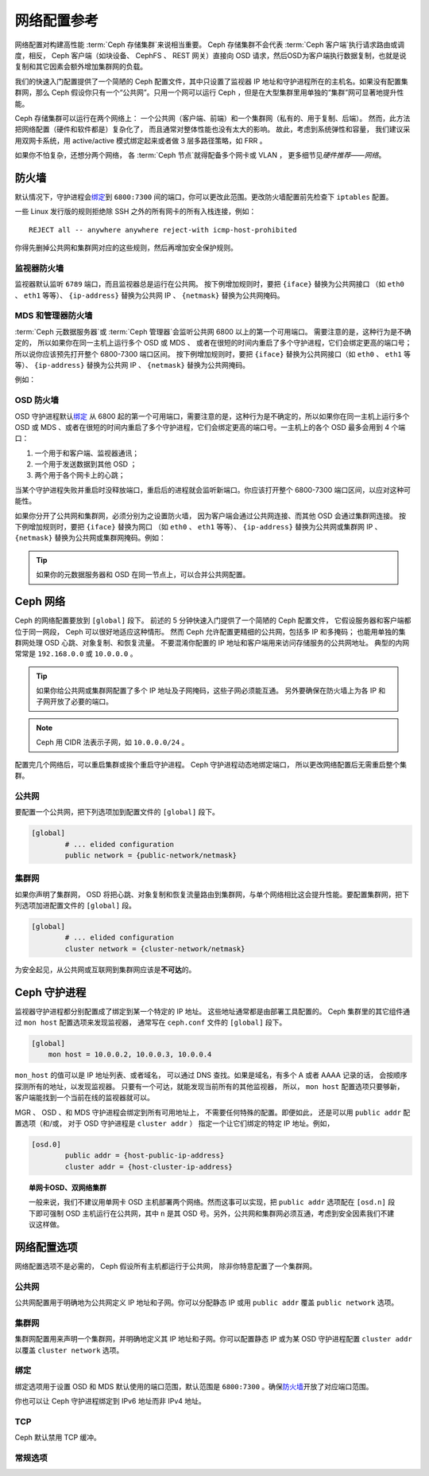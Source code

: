 ==============
 网络配置参考
==============
.. Network Configuration Reference

网络配置对构建高性能 :term:`Ceph 存储集群`\ 来说相当重要。
Ceph 存储集群不会代表 :term:`Ceph 客户端`\ 执行请求路由或调度，\
相反， Ceph 客户端（如块设备、 CephFS 、 REST 网关）直接向 OSD
请求，然后OSD为客户端执行数据复制，也就是说复制和其它因素会额\
外增加集群网的负载。

我们的快速入门配置提供了一个简陋的 Ceph 配置文件，其中\
只设置了监视器 IP 地址和守护进程所在的主机名。如果没有配置\
集群网，那么 Ceph 假设你只有一个“公共网”。只用一个网可以运行
Ceph ，但是在大型集群里用单独的“集群”网可显著地提升性能。

Ceph 存储集群可以运行在两个网络上：
一个公共网（客户端、前端）和一个集群网（私有的、用于复制、后端）。
然而，此方法把网络配置（硬件和软件都是）复杂化了，
而且通常对整体性能也没有太大的影响。
故此，考虑到系统弹性和容量，
我们建议采用双网卡系统，用 active/active 模式\
绑定起来或者做 3 层多路径策略，如 FRR 。

如果你不怕复杂，还想分两个网络，
各 :term:`Ceph 节点`\ 就得配备多个网卡或 VLAN ，
更多细节见\ `硬件推荐——网络`\ 。

.. ditaa::

                               +-------------+
                               | Ceph Client |
                               +----*--*-----+
                                    |  ^
                            Request |  : Response
                                    v  |
    /----------------------------------*--*-------------------------------------\
    |                              Public Network                               |
    \---*--*------------*--*-------------*--*------------*--*------------*--*---/
     ^  ^            ^  ^             ^  ^            ^  ^            ^  ^
     |  |            |  |             |  |            |  |            |  |
     |  :            |  :             |  :            |  :            |  :
     v  v            v  v             v  v            v  v            v  v
    +---*--*---+    +---*--*---+     +---*--*---+    +---*--*---+    +---*--*---+
    | Ceph MON |    | Ceph MDS |     | Ceph OSD |    | Ceph OSD |    | Ceph OSD |
    +----------+    +----------+     +---*--*---+    +---*--*---+    +---*--*---+
                                      ^  ^            ^  ^            ^  ^
     The cluster network relieves     |  |            |  |            |  |
     OSD replication and heartbeat    |  :            |  :            |  :
     traffic from the public network. v  v            v  v            v  v
    /------------------------------------*--*------------*--*------------*--*---\
    |   cCCC                      Cluster Network                               |
    \---------------------------------------------------------------------------/


防火墙
======
.. IP Tables

默认情况下，守护进程会\ `绑定`_\ 到 ``6800:7300`` 间的端口，\
你可以更改此范围。更改防火墙配置前先检查下 ``iptables`` 配置。

.. prompt:: bash $

   sudo iptables -L

一些 Linux 发行版的规则拒绝除 SSH 之外的所有网卡的所有入栈\
连接，例如： ::

	REJECT all -- anywhere anywhere reject-with icmp-host-prohibited

你得先删掉公共网和集群网对应的这些规则，然后再增加安全保护规则。


监视器防火墙
------------
.. Monitor IP Tables

监视器默认监听 ``6789`` 端口，而且监视器总是运行在公共网。
按下例增加规则时，要把 ``{iface}`` 替换为公共网接口
（如 ``eth0`` 、 ``eth1`` 等等）、
``{ip-address}`` 替换为公共网 IP 、
``{netmask}`` 替换为公共网掩码。

.. prompt:: bash $

   sudo iptables -A INPUT -i {iface} -p tcp -s {ip-address}/{netmask} --dport 6789 -j ACCEPT


MDS 和管理器防火墙
------------------
.. MDS and Manager IP Tables

:term:`Ceph 元数据服务器`\ 或 :term:`Ceph 管理器`\
会监听公共网 6800 以上的第一个可用端口。
需要注意的是，这种行为是不确定的，
所以如果你在同一主机上运行多个 OSD 或 MDS 、
或者在很短的时间内重启了多个守护进程，它们会绑定更高的端口号；
所以说你应该预先打开整个 6800-7300 端口区间。
按下例增加规则时，要把 ``{iface}`` 替换为\
公共网接口（如 ``eth0`` 、 ``eth1`` 等等）、
``{ip-address}`` 替换为公共网 IP 、 ``{netmask}`` 替换为公共网掩码。

例如：

.. prompt:: bash $

   sudo iptables -A INPUT -i {iface} -m multiport -p tcp -s {ip-address}/{netmask} --dports 6800:7568 -j ACCEPT


OSD 防火墙
----------
.. OSD IP Tables

OSD 守护进程默认\ `绑定`_ 从 6800 起的第一个可用端口，需要注意\
的是，这种行为是不确定的，所以如果你在同一主机上运行多个 OSD
或 MDS 、或者在很短的时间内重启了多个守护进程，它们会绑定更高\
的端口号。一主机上的各个 OSD 最多会用到 4 个端口：

#. 一个用于和客户端、监视器通讯；
#. 一个用于发送数据到其他 OSD ；
#. 两个用于各个网卡上的心跳；

.. ditaa::

              /---------------\
              |      OSD      |
              |           +---+----------------+-----------+
              |           | Clients & Monitors | Heartbeat |
              |           +---+----------------+-----------+
              |               |
              |           +---+----------------+-----------+
              |           | Data Replication   | Heartbeat |
              |           +---+----------------+-----------+
              | cCCC          |
              \---------------/

当某个守护进程失败并重启时没释放端口，重启后的进程就会监听\
新端口。你应该打开整个 6800-7300 端口区间，以应对这种可能性。

如果你分开了公共网和集群网，必须分别为之设置防火墙，
因为客户端会通过公共网连接、而其他 OSD 会通过集群网连接。
按下例增加规则时，要把 ``{iface}`` 替换为网口
（如 ``eth0`` 、 ``eth1`` 等等）、
``{ip-address}`` 替换为公共网或集群网 IP 、
``{netmask}`` 替换为公共网或集群网掩码。例如：

.. prompt:: bash $

   sudo iptables -A INPUT -i {iface}  -m multiport -p tcp -s {ip-address}/{netmask} --dports 6800:7568 -j ACCEPT

.. tip:: 如果你的元数据服务器和 OSD 在同一节点上，可以合并\
   公共网配置。


Ceph 网络
=========
.. Ceph Networks

Ceph 的网络配置要放到 ``[global]`` 段下。
前述的 5 分钟快速入门提供了一个简陋的 Ceph 配置文件，
它假设服务器和客户端都位于同一网段，
Ceph 可以很好地适应这种情形。
然而 Ceph 允许配置更精细的公共网，包括多 IP 和多掩码；
也能用单独的集群网处理 OSD 心跳、对象复制、和恢复流量。
不要混淆你配置的 IP 地址和客户端用来访问存储服务的公共网地址。
典型的内网常常是 ``192.168.0.0`` 或 ``10.0.0.0`` 。

.. tip:: 如果你给公共网或集群网配置了\
   多个 IP 地址及子网掩码，\
   这些子网必须能互通。
   另外要确保在防火墙上为各 IP
   和子网开放了必要的端口。

.. note:: Ceph 用 CIDR 法表示子网，如 ``10.0.0.0/24`` 。

配置完几个网络后，可以重启集群或挨个重启守护进程。
Ceph 守护进程动态地绑定端口，
所以更改网络配置后无需重启整个集群。


公共网
------
.. Public Network

要配置一个公共网，把下列选项加到配置文件的 ``[global]`` 段下。

.. code-block:: ini

	[global]
		# ... elided configuration
		public network = {public-network/netmask}


.. _cluster-network:

集群网
------
.. Cluster Network

如果你声明了集群网， OSD 将把心跳、对象复制和恢复流量路由到\
集群网，与单个网络相比这会提升性能。要配置集群网，把下列选项\
加进配置文件的 ``[global]`` 段。

.. code-block:: ini

	[global]
		# ... elided configuration
		cluster network = {cluster-network/netmask}

为安全起见，从公共网或互联网到集群网应该是\ **不可达**\ 的。


Ceph 守护进程
=============
.. Ceph Daemons

监视器守护进程都分别配置成了绑定到某一个特定的 IP 地址。
这些地址通常都是由部署工具配置的。
Ceph 集群里的其它组件通过 ``mon host`` 配置选项来发现监视器，
通常写在 ``ceph.conf`` 文件的 ``[global]`` 段下。

.. code-block:: ini

     [global]
         mon host = 10.0.0.2, 10.0.0.3, 10.0.0.4

``mon_host`` 的值可以是 IP 地址列表、或者域名，
可以通过 DNS 查找。如果是域名，有多个 A 或者 AAAA 记录的话，
会按顺序探测所有的地址，以发现监视器。
只要有一个可达，就能发现当前所有的其他监视器，
所以， ``mon host`` 配置选项只要够新，
客户端能找到一个当前在线的监视器就可以。

MGR 、 OSD 、和 MDS 守护进程会绑定到所有可用地址上，
不需要任何特殊的配置。即便如此，
还是可以用 ``public addr`` 配置选项（和/或，
对于 OSD 守护进程是 ``cluster addr`` ）
指定一个让它们绑定的特定 IP 地址。例如，


.. code-block:: ini

	[osd.0]
		public addr = {host-public-ip-address}
		cluster addr = {host-cluster-ip-address}

.. topic:: 单网卡OSD、双网络集群

   一般来说，我们不建议用单网卡 OSD 主机部署两个网络。然而这事\
   可以实现，把 ``public addr`` 选项配在 ``[osd.n]`` 段下即可\
   强制 OSD 主机运行在公共网，其中 ``n`` 是其 OSD 号。另外，\
   公共网和集群网必须互通，考虑到安全因素我们不建议这样做。


网络配置选项
============
.. Network Config Settings

网络配置选项不是必需的， Ceph 假设所有主机都运行于公共网，
除非你特意配置了一个集群网。


公共网
------
.. Public Network

公共网配置用于明确地为公共网定义 IP 地址和子网。你可以分配\
静态 IP 或用 ``public addr`` 覆盖 ``public network`` 选项。

.. confval:: public_network_interface
.. confval:: public_network
.. confval:: public_addr


集群网
------
.. Cluster Network

集群网配置用来声明一个集群网，并明确地定义其 IP 地址和子网。\
你可以配置静态 IP 或为某 OSD 守护进程配置 ``cluster addr`` 以\
覆盖 ``cluster network`` 选项。

.. confval:: cluster_network_interface 
.. confval:: cluster_network
.. confval:: cluster_addr


绑定
----
.. Bind

绑定选项用于设置 OSD 和 MDS 默认使用的端口范围，默认范围是
``6800:7300`` 。确保\ `防火墙`_\ 开放了对应端口范围。

你也可以让 Ceph 守护进程绑定到 IPv6 地址而非 IPv4 地址。

.. confval:: ms_bind_port_min
.. confval:: ms_bind_port_max
.. confval:: ms_bind_ipv4
.. confval:: ms_bind_ipv6
.. confval:: public_bind_addr


TCP
---

Ceph 默认禁用 TCP 缓冲。

.. confval:: ms_tcp_nodelay
.. confval:: ms_tcp_rcvbuf


常规选项
--------
.. General Settings

.. confval:: ms_type
.. confval:: ms_async_op_threads
.. confval:: ms_initial_backoff
.. confval:: ms_max_backoff
.. confval:: ms_die_on_bad_msg
.. confval:: ms_dispatch_throttle_bytes
.. confval:: ms_inject_socket_failures


.. _伸缩性和高可用性: ../../../architecture#scalability-and-high-availability
.. _硬件推荐——网络: ../../../start/hardware-recommendations#networks
.. _硬件推荐: ../../../start/hardware-recommendations
.. _监视器与 OSD 的交互: ../mon-osd-interaction
.. _消息签名: ../auth-config-ref#signatures
.. _CIDR: https://en.wikipedia.org/wiki/Classless_Inter-Domain_Routing
.. _Nagle 算法: https://en.wikipedia.org/wiki/Nagle's_algorithm
